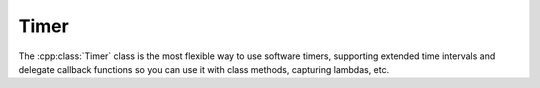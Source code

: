 Timer
-----

The :cpp:class:`Timer` class is the most flexible way to use software timers, supporting extended time intervals
and delegate callback functions so you can use it with class methods, capturing lambdas, etc.

.. doxygengroup:: timer
   :members:
